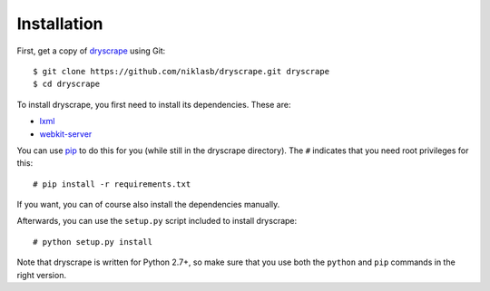 .. highlight:: none

Installation
============

First, get a copy of dryscrape_ using Git:

::

  $ git clone https://github.com/niklasb/dryscrape.git dryscrape
  $ cd dryscrape

To install dryscrape, you first need to install its dependencies. These are:

* lxml_
* webkit-server_

You can use pip_ to do this for you (while still in
the dryscrape directory). The ``#`` indicates that you need root privileges for
this:

::

  # pip install -r requirements.txt

If you want, you can of course also install the dependencies manually.

Afterwards, you can use the ``setup.py`` script included to install dryscrape:

::

  # python setup.py install

Note that dryscrape is written for Python 2.7+, so make sure that you use both the
``python`` and ``pip`` commands in the right version.

.. _lxml: http://lxml.de/
.. _webkit-server: https://github.com/niklasb/webkit-server/
.. _pip: http://pypi.python.org/pypi/pip
.. _dryscrape: https://github.com/niklasb/dryscrape/
